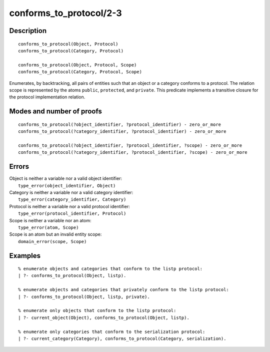 ..
   This file is part of Logtalk <https://logtalk.org/>  
   Copyright 1998-2019 Paulo Moura <pmoura@logtalk.org>

   Licensed under the Apache License, Version 2.0 (the "License");
   you may not use this file except in compliance with the License.
   You may obtain a copy of the License at

       http://www.apache.org/licenses/LICENSE-2.0

   Unless required by applicable law or agreed to in writing, software
   distributed under the License is distributed on an "AS IS" BASIS,
   WITHOUT WARRANTIES OR CONDITIONS OF ANY KIND, either express or implied.
   See the License for the specific language governing permissions and
   limitations under the License.


.. index:: conforms_to_protocol/2-3
.. _predicates_conforms_to_protocol_2_3:

conforms_to_protocol/2-3
========================

Description
-----------

::

   conforms_to_protocol(Object, Protocol)
   conforms_to_protocol(Category, Protocol)

   conforms_to_protocol(Object, Protocol, Scope)
   conforms_to_protocol(Category, Protocol, Scope)

Enumerates, by backtracking, all pairs of entities such that an object
or a category conforms to a protocol. The relation scope is represented
by the atoms ``public``, ``protected``, and ``private``. This predicate
implements a transitive closure for the protocol implementation
relation.

Modes and number of proofs
--------------------------

::

   conforms_to_protocol(?object_identifier, ?protocol_identifier) - zero_or_more
   conforms_to_protocol(?category_identifier, ?protocol_identifier) - zero_or_more

   conforms_to_protocol(?object_identifier, ?protocol_identifier, ?scope) - zero_or_more
   conforms_to_protocol(?category_identifier, ?protocol_identifier, ?scope) - zero_or_more

Errors
------

| Object is neither a variable nor a valid object identifier:
|     ``type_error(object_identifier, Object)``
| Category is neither a variable nor a valid category identifier:
|     ``type_error(category_identifier, Category)``
| Protocol is neither a variable nor a valid protocol identifier:
|     ``type_error(protocol_identifier, Protocol)``
| Scope is neither a variable nor an atom:
|     ``type_error(atom, Scope)``
| Scope is an atom but an invalid entity scope:
|     ``domain_error(scope, Scope)``

Examples
--------

::

   % enumerate objects and categories that conform to the listp protocol:
   | ?- conforms_to_protocol(Object, listp).

   % enumerate objects and categories that privately conform to the listp protocol:
   | ?- conforms_to_protocol(Object, listp, private).

   % enumerate only objects that conform to the listp protocol:
   | ?- current_object(Object), conforms_to_protocol(Object, listp).

   % enumerate only categories that conform to the serialization protocol:
   | ?- current_category(Category), conforms_to_protocol(Category, serialization).

.. seealso::

   :ref:`predicates_current_object_1`,
   :ref:`predicates_current_protocol_1`,
   :ref:`predicates_current_category_1`,
   :ref:`predicates_implements_protocol_2_3`
